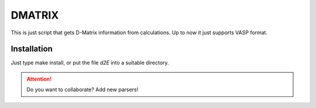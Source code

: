 
DMATRIX
=======

This is just script that gets D-Matrix information from calculations. Up to now it just supports 
VASP format.

Installation
------------

Just type make install, or put the file `d2E` into a suitable directory.

.. attention::
  Do you want to collaborate? Add new parsers!

